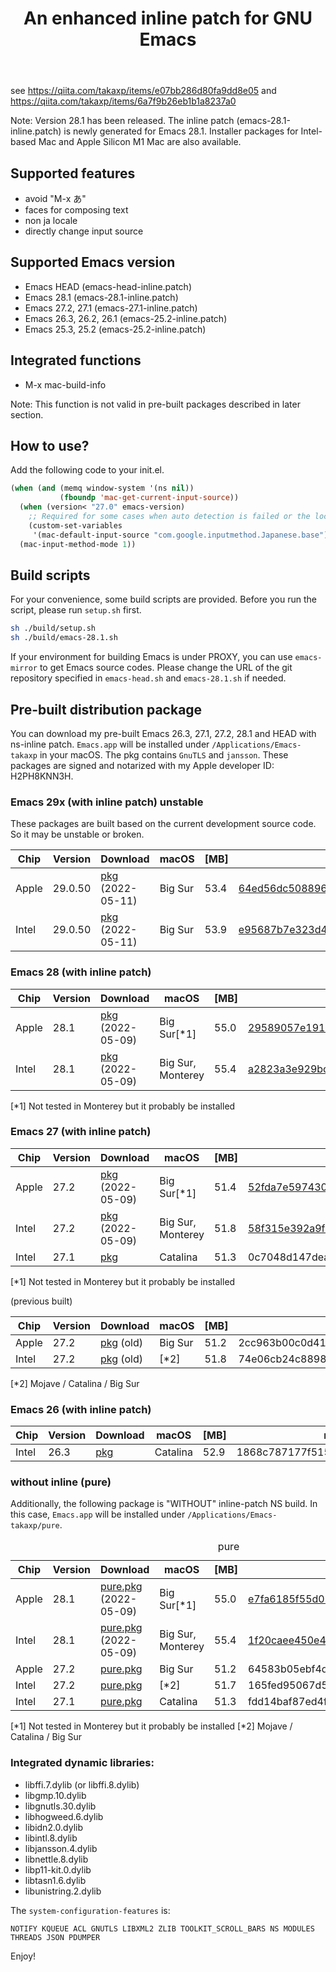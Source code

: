 #+title: An enhanced inline patch for GNU Emacs

[[https://github.com/takaxp/ns-inline-patch/actions?query=workflow%3A%22Build+NS+with+inline-patch+%28HEAD%29%22][https://github.com/takaxp/ns-inline-patch/workflows/Build%20NS%20with%20inline-patch%20(HEAD)/badge.svg]]
[[https://github.com/takaxp/ns-inline-patch/actions?query=workflow%3A%22Build+NS+with+inline-patch+%28emacs-28%29%22][https://github.com/takaxp/ns-inline-patch/workflows/Build%20NS%20with%20inline-patch%20(emacs-28)/badge.svg]]
[[https://github.com/takaxp/ns-inline-patch/actions?query=workflow%3A%22Build+NS+with+inline-patch+%28emacs-27%29%22][https://github.com/takaxp/ns-inline-patch/workflows/Build%20NS%20with%20inline-patch%20(emacs-27)/badge.svg]]
[[https://github.com/takaxp/ns-inline-patch/actions?query=workflow%3A%22Build+NS+with+inline-patch+%28emacs-26%29%22][https://github.com/takaxp/ns-inline-patch/workflows/Build%20NS%20with%20inline-patch%20(emacs-26)/badge.svg]]

see https://qiita.com/takaxp/items/e07bb286d80fa9dd8e05 and https://qiita.com/takaxp/items/6a7f9b26eb1b1a8237a0

Note: Version 28.1 has been released. The inline patch (emacs-28.1-inline.patch) is newly generated for Emacs 28.1. Installer packages for Intel-based Mac and Apple Silicon M1 Mac are also available.

** Supported features

 - avoid "M-x あ"
 - faces for composing text
 - non ja locale
 - directly change input source

** Supported Emacs version

 - Emacs HEAD (emacs-head-inline.patch)
 - Emacs 28.1 (emacs-28.1-inline.patch)
 - Emacs 27.2, 27.1 (emacs-27.1-inline.patch)
 - Emacs 26.3, 26.2, 26.1 (emacs-25.2-inline.patch)
 - Emacs 25.3, 25.2 (emacs-25.2-inline.patch)

** Integrated functions

 - M-x mac-build-info

Note: This function is not valid in pre-built packages described in later section.

** How to use?

Add the following code to your init.el.

#+begin_src emacs-lisp
(when (and (memq window-system '(ns nil))
           (fboundp 'mac-get-current-input-source))
  (when (version< "27.0" emacs-version)
    ;; Required for some cases when auto detection is failed or the locale is "en".
    (custom-set-variables
     '(mac-default-input-source "com.google.inputmethod.Japanese.base")))
  (mac-input-method-mode 1))
#+end_src

** Build scripts

For your convenience, some build scripts are provided. Before you run the script, please run =setup.sh= first.

#+begin_src sh
sh ./build/setup.sh
sh ./build/emacs-28.1.sh
#+end_src

If your environment for building Emacs is under PROXY, you can use =emacs-mirror= to get Emacs source codes. Please change the URL of the git repository specified in =emacs-head.sh= and =emacs-28.1.sh= if needed.

** Pre-built distribution package
   :PROPERTIES:
   :ID:       3A8A27A7-93D9-4F4E-A621-042FC4521D14
   :END:

You can download my pre-built Emacs 26.3, 27.1, 27.2, 28.1 and HEAD with ns-inline patch. =Emacs.app= will be installed under =/Applications/Emacs-takaxp= in your macOS. The pkg contains =GnuTLS= and =jansson=. These packages are signed and notarized with my Apple developer ID: H2PH8KNN3H.

*** Emacs 29x (with inline patch) *unstable*
    :PROPERTIES:
    :ID:       9B7E9F4F-E5C7-4A09-A06B-7E1E58ADBDB9
    :END:

These packages are built based on the current development source code. So it may be unstable or broken.

| Chip  | Version | Download         | macOS   | [MB] | md5                              |
|-------+---------+------------------+---------+------+----------------------------------|
| Apple | 29.0.50 | [[https://pxaka.tokyo/emacs/pkg/emacs-head_apple.pkg][pkg]] (2022-05-11) | Big Sur | 53.4 | [[https://pxaka.tokyo/emacs/pkg/emacs-head_apple.md5][64ed56dc508896691e610a0ce5aef451]] |
| Intel | 29.0.50 | [[https://pxaka.tokyo/emacs/pkg/emacs-head_intel.pkg][pkg]] (2022-05-11) | Big Sur | 53.9 | [[https://pxaka.tokyo/emacs/pkg/emacs-head_intel.md5][e95687b7e323d4c89d7bf33854ca6076]] |

*** Emacs 28 (with inline patch)
| Chip  | Version | Download         | macOS             | [MB] | md5                              |
|-------+---------+------------------+-------------------+------+----------------------------------|
| Apple |    28.1 | [[https://pxaka.tokyo/emacs/pkg/emacs-28.1_apple.pkg][pkg]] (2022-05-09) | Big Sur[*1]       | 55.0 | [[https://pxaka.tokyo/emacs/pkg/emacs-28.1_apple.md5][29589057e1911dfec50b7a6c8fae890f]] |
| Intel |    28.1 | [[https://pxaka.tokyo/emacs/pkg/emacs-28.1_intel.pkg][pkg]] (2022-05-09) | Big Sur, Monterey | 55.4 | [[https://pxaka.tokyo/emacs/pkg/emacs-28.1_intel.md5][a2823a3e929bcf90e67b144dd1db220d]] |

[*1] Not tested in Monterey but it probably be installed

*** Emacs 27 (with inline patch)
| Chip  | Version | Download         | macOS             | [MB] | md5                              |
|-------+---------+------------------+-------------------+------+----------------------------------|
| Apple |    27.2 | [[https://pxaka.tokyo/emacs/pkg/emacs-27.2_apple.pkg][pkg]] (2022-05-09) | Big Sur[*1]       | 51.4 | [[https://pxaka.tokyo/emacs/pkg/emacs-27.2_apple.md5][52fda7e597430ae86997555317ff11b2]] |
| Intel |    27.2 | [[https://pxaka.tokyo/emacs/pkg/emacs-27.2_intel.pkg][pkg]] (2022-05-09) | Big Sur, Monterey | 51.8 | [[https://pxaka.tokyo/emacs/pkg/emacs-27.2_intel.md5][58f315e392a9fa893d3260eaf7424fe1]] |
| Intel |    27.1 | [[https://pxaka.tokyo/emacs/pkg/emacs-27.1.pkg][pkg]]              | Catalina          | 51.3 | 0c7048d147dea6fcdda638a25b161af8 |

[*1] Not tested in Monterey but it probably be installed

(previous built)
| Chip  | Version | Download  | macOS   | [MB] | md5                              |
|-------+---------+-----------+---------+------+----------------------------------|
| Apple |    27.2 | [[https://pxaka.tokyo/emacs/pkg/previous/emacs-27.2_apple.pkg][pkg]] (old) | Big Sur | 51.2 | 2cc963b00c0d41c038941ebb35e18446 |
| Intel |    27.2 | [[https://pxaka.tokyo/emacs/pkg/previous/emacs-27.2_intel.pkg][pkg]] (old) | [*2]    | 51.8 | 74e06cb24c8898a261d5778892355d3a |

[*2] Mojave / Catalina / Big Sur

*** Emacs 26 (with inline patch)
| Chip  | Version | Download | macOS    | [MB] | md5                              |
|-------+---------+----------+----------+------+----------------------------------|
| Intel |    26.3 | [[https://pxaka.tokyo/emacs/pkg/emacs-26.3.pkg][pkg]]      | Catalina | 52.9 | 1868c787177f515f18f500ce6b898b05 |

*** without inline (pure)

Additionally, the following package is "WITHOUT" inline-patch NS build. In this case, =Emacs.app= will be installed under =/Applications/Emacs-takaxp/pure=.

#+caption: pure
| Chip  | Version | Download              | macOS             | [MB] | md5                              |
|-------+---------+-----------------------+-------------------+------+----------------------------------|
| Apple |    28.1 | [[https://pxaka.tokyo/emacs/pkg/emacs-28.1_apple_pure.pkg][pure.pkg]] (2022-05-09) | Big Sur[*1]       | 55.0 | [[https://pxaka.tokyo/emacs/pkg/emacs-28.1_apple_pure.md5][e7fa6185f55d0578a236e35ee1dd0f12]] |
| Intel |    28.1 | [[https://pxaka.tokyo/emacs/pkg/emacs-28.1_intel_pure.pkg][pure.pkg]] (2022-05-09) | Big Sur, Monterey | 55.4 | [[https://pxaka.tokyo/emacs/pkg/emacs-28.1_intel_pure.md5][1f20caee450e46fb1afca50ffc6dfb22]] |
|-------+---------+-----------------------+-------------------+------+----------------------------------|
| Apple |    27.2 | [[https://pxaka.tokyo/emacs/pkg/emacs-27.2_apple_pure.pkg][pure.pkg]]              | Big Sur           | 51.2 | 64583b05ebf4d9aa89e8812af980b06f |
| Intel |    27.2 | [[https://pxaka.tokyo/emacs/pkg/emacs-27.2_intel_pure.pkg][pure.pkg]]              | [*2]              | 51.7 | 165fed95067d5b4b6d885bfacd1ff9fa |
| Intel |    27.1 | [[https://pxaka.tokyo/emacs/pkg/emacs-27.1_pure.pkg][pure.pkg]]              | Catalina          | 51.3 | fdd14baf87ed4f903b5b02c4e1dd022c |

[*1] Not tested in Monterey but it probably be installed
[*2] Mojave / Catalina / Big Sur

*** Integrated dynamic libraries:

 - libffi.7.dylib (or libffi.8.dylib)
 - libgmp.10.dylib
 - libgnutls.30.dylib
 - libhogweed.6.dylib
 - libidn2.0.dylib
 - libintl.8.dylib
 - libjansson.4.dylib
 - libnettle.8.dylib
 - libp11-kit.0.dylib
 - libtasn1.6.dylib
 - libunistring.2.dylib

The =system-configuration-features= is:

=NOTIFY KQUEUE ACL GNUTLS LIBXML2 ZLIB TOOLKIT_SCROLL_BARS NS MODULES THREADS JSON PDUMPER=

Enjoy!


